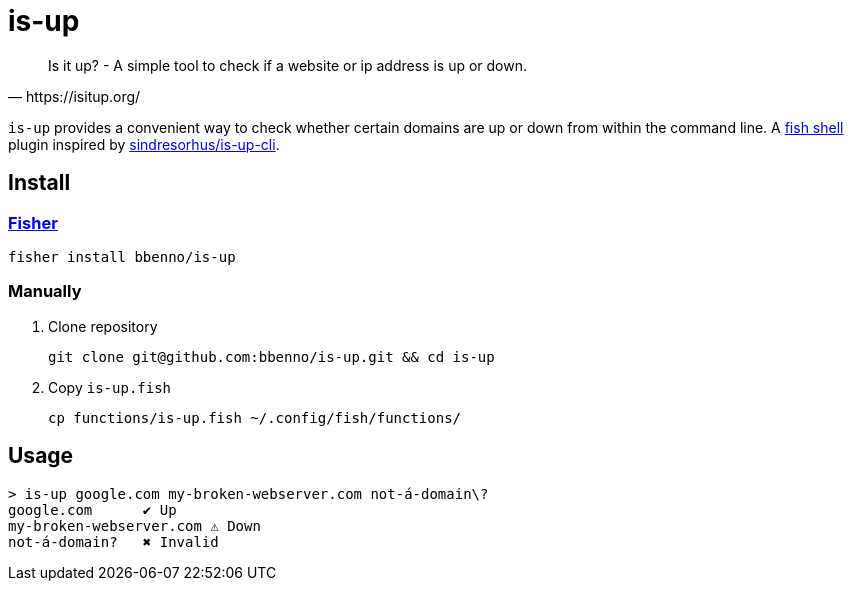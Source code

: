 = is-up

[quote, https://isitup.org/]
Is it up? - A simple tool to check if a website or ip address is up or down.

`is-up` provides a convenient way to check whether certain domains are up or down from within the command line.
A https://fishshell.com/[fish shell] plugin inspired by https://github.com/sindresorhus/is-up-cli[sindresorhus/is-up-cli].


== Install

=== https://github.com/jorgebucaran/fisher[Fisher]

[source, shell]
fisher install bbenno/is-up

=== Manually

. Clone repository
+
[source, shell]
git clone git@github.com:bbenno/is-up.git && cd is-up

. Copy `is-up.fish`
+
[source, shell]
cp functions/is-up.fish ~/.config/fish/functions/

== Usage


[source, shell]
----
> is-up google.com my-broken-webserver.com not-á-domain\?
google.com	✔ Up
my-broken-webserver.com	⚠ Down
not-á-domain?	✖ Invalid
----

